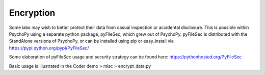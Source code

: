 
Encryption
============

Some labs may wish to better protect their data from casual inspection
or accidental disclosure. This is possible within PsychoPy using a separate
python package, pyFileSec, which grew out of PsychoPy. pyFileSec is distributed
with the StandAlone versions of PsychoPy, or can be installed using pip or easy_install
via https://pypi.python.org/pypi/PyFileSec/

Some elaboration of pyFileSec usage and security strategy can be found here: https://pythonhosted.org/PyFileSec

Basic usage is illustrated in the Coder demo > misc > encrypt_data.py
